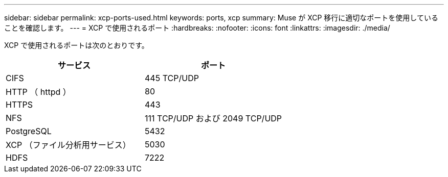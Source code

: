 ---
sidebar: sidebar 
permalink: xcp-ports-used.html 
keywords: ports, xcp 
summary: Muse が XCP 移行に適切なポートを使用していることを確認します。 
---
= XCP で使用されるポート
:hardbreaks:
:nofooter: 
:icons: font
:linkattrs: 
:imagesdir: ./media/


[role="lead"]
XCP で使用されるポートは次のとおりです。

[cols="50,50"]
|===
| サービス | ポート 


| CIFS | 445 TCP/UDP 


| HTTP （ httpd ） | 80 


| HTTPS | 443 


| NFS | 111 TCP/UDP および 2049 TCP/UDP 


| PostgreSQL | 5432 


| XCP （ファイル分析用サービス） | 5030 


| HDFS | 7222 
|===